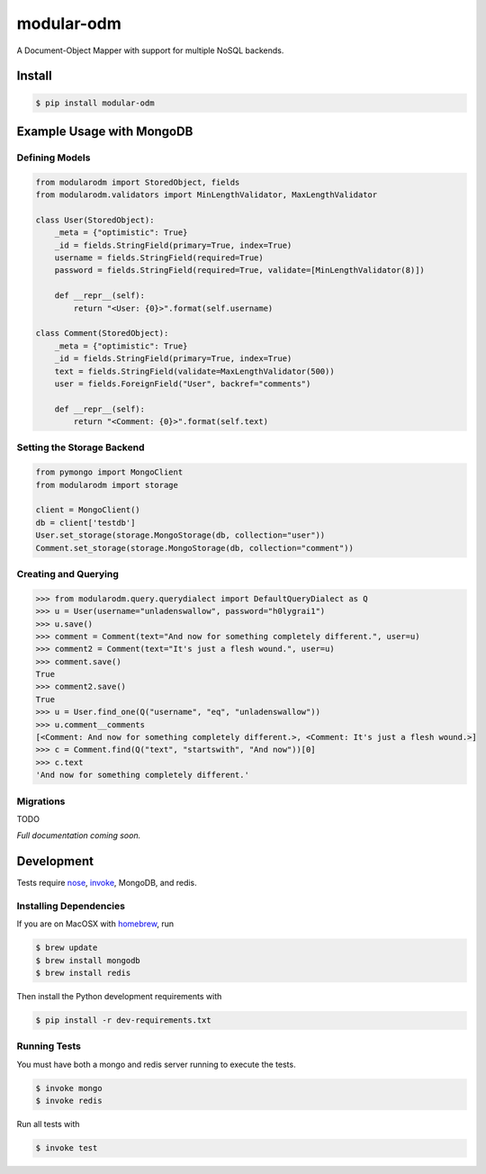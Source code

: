 ***********
modular-odm
***********

.. image:: https://badge.fury.io/py/modular-odm.png
    :target: http://badge.fury.io/py/modular-odm

A Document-Object Mapper with support for multiple NoSQL backends.


Install
=======

.. code-block:: bash

    $ pip install modular-odm


Example Usage with MongoDB
==========================

Defining Models
---------------

.. code-block:: python

    from modularodm import StoredObject, fields
    from modularodm.validators import MinLengthValidator, MaxLengthValidator

    class User(StoredObject):
        _meta = {"optimistic": True}
        _id = fields.StringField(primary=True, index=True)
        username = fields.StringField(required=True)
        password = fields.StringField(required=True, validate=[MinLengthValidator(8)])

        def __repr__(self):
            return "<User: {0}>".format(self.username)

    class Comment(StoredObject):
        _meta = {"optimistic": True}
        _id = fields.StringField(primary=True, index=True)
        text = fields.StringField(validate=MaxLengthValidator(500))
        user = fields.ForeignField("User", backref="comments")

        def __repr__(self):
            return "<Comment: {0}>".format(self.text)


Setting the Storage Backend
---------------------------

.. code-block:: python

    from pymongo import MongoClient
    from modularodm import storage

    client = MongoClient()
    db = client['testdb']
    User.set_storage(storage.MongoStorage(db, collection="user"))
    Comment.set_storage(storage.MongoStorage(db, collection="comment"))

Creating and Querying
---------------------

.. code-block:: python

    >>> from modularodm.query.querydialect import DefaultQueryDialect as Q
    >>> u = User(username="unladenswallow", password="h0lygrai1")
    >>> u.save()
    >>> comment = Comment(text="And now for something completely different.", user=u)
    >>> comment2 = Comment(text="It's just a flesh wound.", user=u)
    >>> comment.save()
    True
    >>> comment2.save()
    True
    >>> u = User.find_one(Q("username", "eq", "unladenswallow"))
    >>> u.comment__comments
    [<Comment: And now for something completely different.>, <Comment: It's just a flesh wound.>]
    >>> c = Comment.find(Q("text", "startswith", "And now"))[0]
    >>> c.text
    'And now for something completely different.'

Migrations
----------

TODO


*Full documentation coming soon.*

Development
===========

Tests require `nose <http://nose.readthedocs.org/en/latest/>`_, `invoke <http://docs.pyinvoke.org/en/latest/>`_, MongoDB, and redis.

Installing Dependencies
-----------------------

If you are on MacOSX with `homebrew <http://brew.sh/>`_, run

.. code-block:: bash

    $ brew update
    $ brew install mongodb
    $ brew install redis

Then install the Python development requirements with

.. code-block:: bash

    $ pip install -r dev-requirements.txt

Running Tests
-------------

You must have both a mongo and redis server running to execute the tests.

.. code-block:: bash

    $ invoke mongo
    $ invoke redis

Run all tests with

.. code-block:: bash

    $ invoke test
